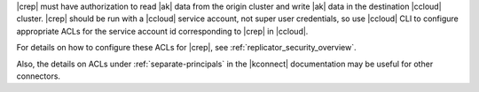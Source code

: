 |crep| must have authorization to read |ak| data from the origin cluster and write |ak| data in the destination |ccloud| cluster.
|crep| should be run with a |ccloud| service account, not super user credentials, so use |ccloud| CLI to configure appropriate ACLs for the service account id corresponding to |crep| in |ccloud|.

For details on how to configure these ACLs for |crep|, see :ref:`replicator_security_overview`.

Also, the details on ACLs under :ref:`separate-principals` in the |kconnect|
documentation may be useful for other connectors.
